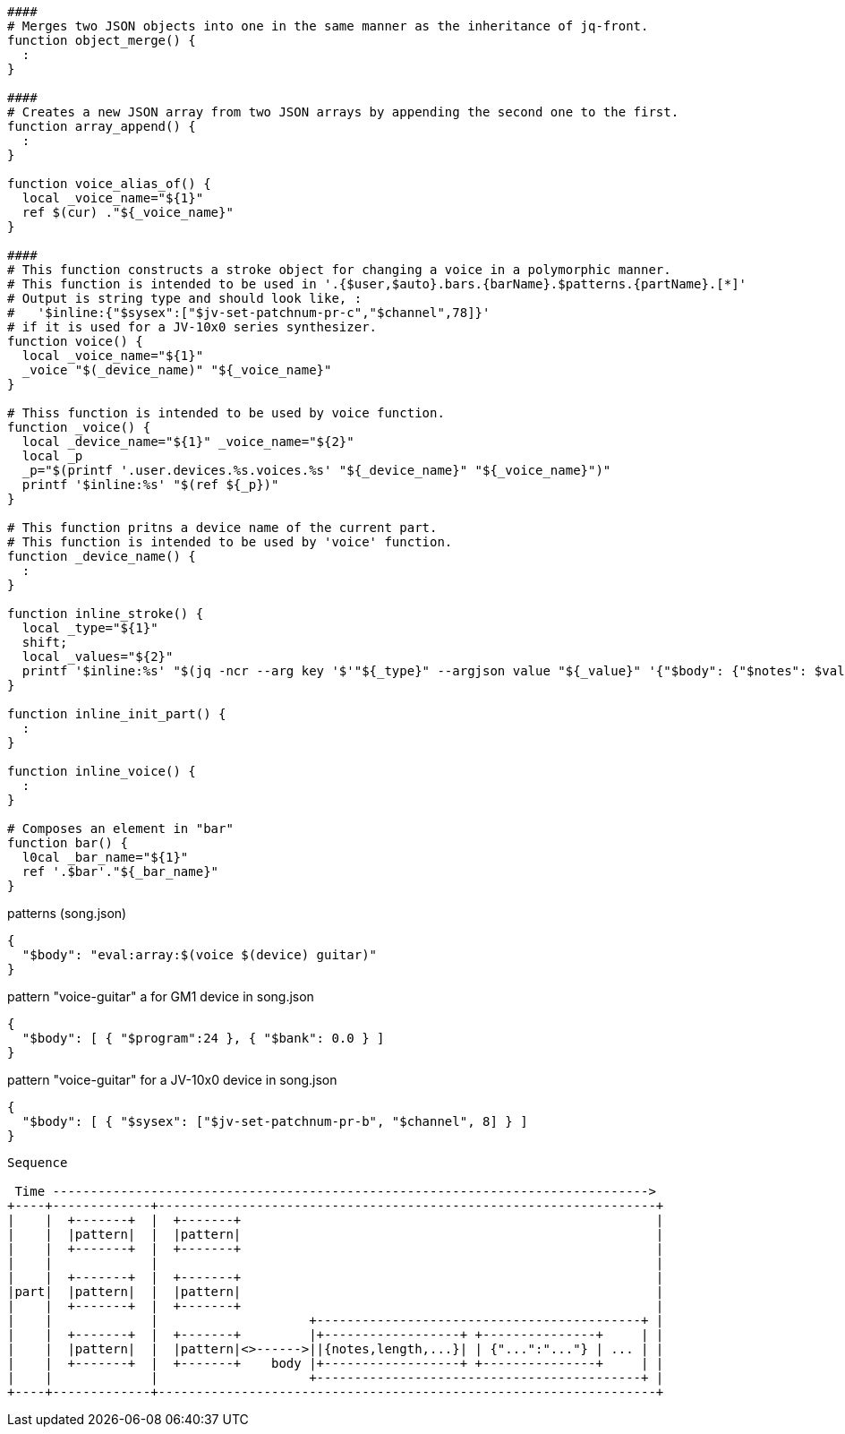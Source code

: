:ditaa-options: separation=false, no-shadows, round-corners, scale=2.5

[%nowrap, script]
----
####
# Merges two JSON objects into one in the same manner as the inheritance of jq-front.
function object_merge() {
  :
}

####
# Creates a new JSON array from two JSON arrays by appending the second one to the first.
function array_append() {
  :
}

function voice_alias_of() {
  local _voice_name="${1}"
  ref $(cur) ."${_voice_name}"
}

####
# This function constructs a stroke object for changing a voice in a polymorphic manner.
# This function is intended to be used in '.{$user,$auto}.bars.{barName}.$patterns.{partName}.[*]'
# Output is string type and should look like, :
#   '$inline:{"$sysex":["$jv-set-patchnum-pr-c","$channel",78]}'
# if it is used for a JV-10x0 series synthesizer.
function voice() {
  local _voice_name="${1}"
  _voice "$(_device_name)" "${_voice_name}"
}

# Thiss function is intended to be used by voice function.
function _voice() {
  local _device_name="${1}" _voice_name="${2}"
  local _p
  _p="$(printf '.user.devices.%s.voices.%s' "${_device_name}" "${_voice_name}")"
  printf '$inline:%s' "$(ref ${_p})"
}

# This function pritns a device name of the current part.
# This function is intended to be used by 'voice' function.
function _device_name() {
  :
}

function inline_stroke() {
  local _type="${1}"
  shift;
  local _values="${2}"
  printf '$inline:%s' "$(jq -ncr --arg key '$'"${_type}" --argjson value "${_value}" '{"$body": {"$notes": $value}}')"
}

function inline_init_part() {
  :
}

function inline_voice() {
  :
}

# Composes an element in "bar"
function bar() {
  l0cal _bar_name="${1}"
  ref '.$bar'."${_bar_name}"
}
----


[%nowrap,json]
.patterns (song.json)
----
{
  "$body": "eval:array:$(voice $(device) guitar)"
}
----

.pattern "voice-guitar" a for GM1 device in song.json
----
{
  "$body": [ { "$program":24 }, { "$bank": 0.0 } ]
}
----

.pattern "voice-guitar" for a JV-10x0 device in song.json
----
{
  "$body": [ { "$sysex": ["$jv-set-patchnum-pr-b", "$channel", 8] } ]
}
----

[ditaa]
----
Sequence

 Time ------------------------------------------------------------------------------->
+----+-------------+------------------------------------------------------------------+
|    |  +-------+  |  +-------+                                                       |
|    |  |pattern|  |  |pattern|                                                       |
|    |  +-------+  |  +-------+                                                       |
|    |             |                                                                  |
|    |  +-------+  |  +-------+                                                       |
|part|  |pattern|  |  |pattern|                                                       |
|    |  +-------+  |  +-------+                                                       |
|    |             |                    +-------------------------------------------+ |
|    |  +-------+  |  +-------+         |+------------------+ +---------------+     | |
|    |  |pattern|  |  |pattern|<>------>||{notes,length,...}| | {"...":"..."} | ... | |
|    |  +-------+  |  +-------+    body |+------------------+ +---------------+     | |
|    |             |                    +-------------------------------------------+ |
+----+-------------+------------------------------------------------------------------+


----
